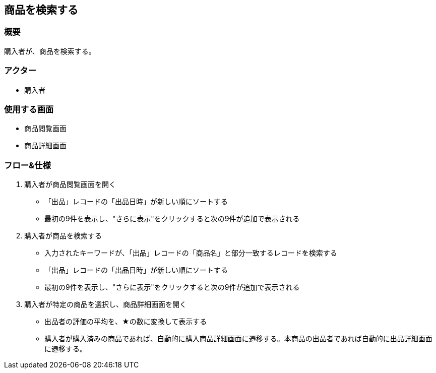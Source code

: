 == 商品を検索する

=== 概要
購入者が、商品を検索する。

=== アクター
* 購入者

=== 使用する画面
* 商品閲覧画面
* 商品詳細画面

=== フロー&仕様
. 購入者が商品閲覧画面を開く
+
* 「出品」レコードの「出品日時」が新しい順にソートする
* 最初の9件を表示し、"さらに表示"をクリックすると次の9件が追加で表示される

. 購入者が商品を検索する
+
* 入力されたキーワードが、「出品」レコードの「商品名」と部分一致するレコードを検索する
* 「出品」レコードの「出品日時」が新しい順にソートする
* 最初の9件を表示し、"さらに表示"をクリックすると次の9件が追加で表示される

. 購入者が特定の商品を選択し、商品詳細画面を開く
+
* 出品者の評価の平均を、★の数に変換して表示する
* 購入者が購入済みの商品であれば、自動的に購入商品詳細画面に遷移する。本商品の出品者であれば自動的に出品詳細画面に遷移する。



